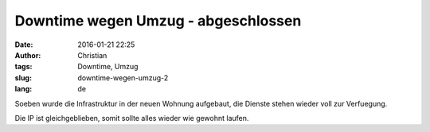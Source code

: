Downtime wegen Umzug - abgeschlossen
#####################################
:date: 2016-01-21 22:25
:author: Christian
:tags: Downtime, Umzug
:slug: downtime-wegen-umzug-2
:lang: de

Soeben wurde die Infrastruktur in der neuen Wohnung aufgebaut,
die Dienste stehen wieder voll zur Verfuegung.

Die IP ist gleichgeblieben, somit sollte alles wieder wie gewohnt laufen.
